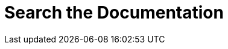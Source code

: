 = Search the Documentation
:page-layout: search
:page-hide-view-latest: true
:page-exclude-from-nav-tree: true
